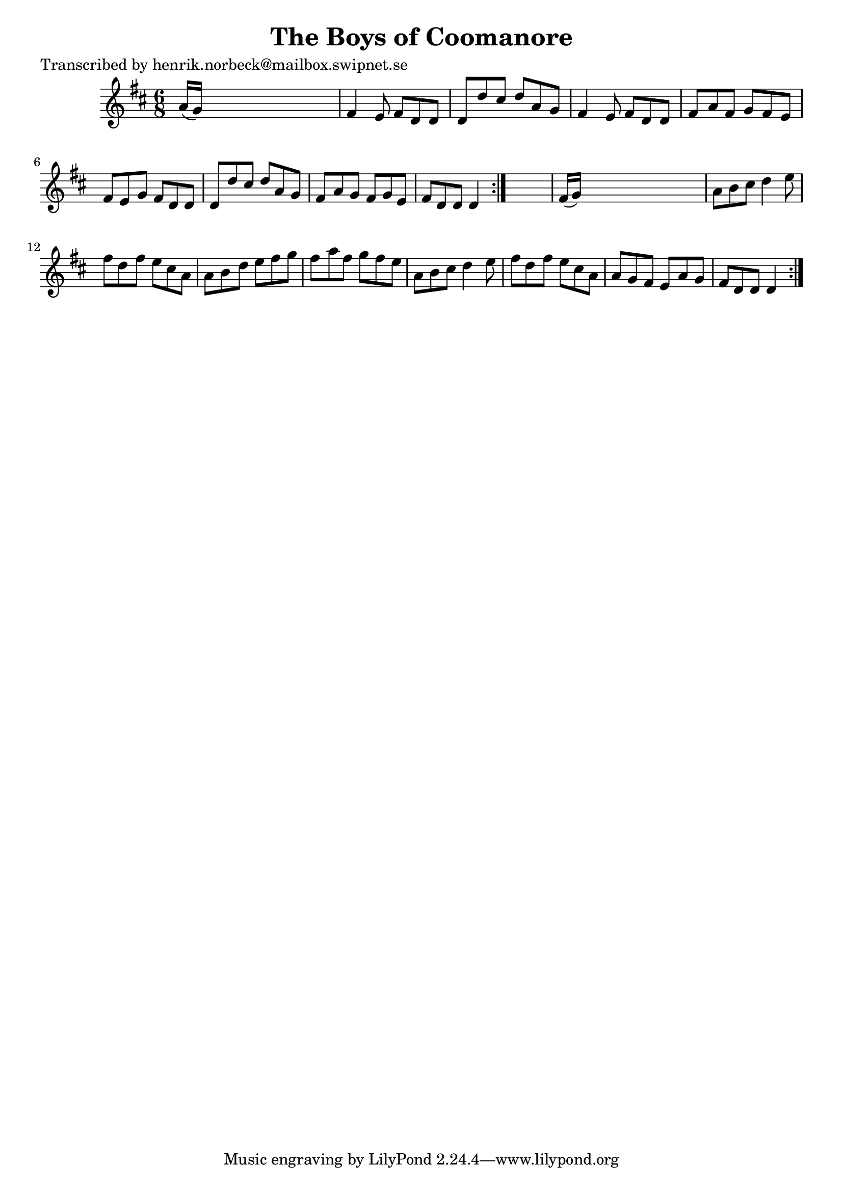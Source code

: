 
\version "2.16.2"
% automatically converted by musicxml2ly from xml/1073_hn.xml

%% additional definitions required by the score:
\language "english"


\header {
    poet = "Transcribed by henrik.norbeck@mailbox.swipnet.se"
    encoder = "abc2xml version 63"
    encodingdate = "2015-01-25"
    title = "The Boys of Coomanore"
    }

\layout {
    \context { \Score
        autoBeaming = ##f
        }
    }
PartPOneVoiceOne =  \relative a' {
    \repeat volta 2 {
        \repeat volta 2 {
            \key d \major \time 6/8 a16 ( [ g16 ) ] s8*5 | % 2
            fs4 e8 fs8 [ d8 d8 ] | % 3
            d8 [ d'8 cs8 ] d8 [ a8 g8 ] | % 4
            fs4 e8 fs8 [ d8 d8 ] | % 5
            fs8 [ a8 fs8 ] g8 [ fs8 e8 ] | % 6
            fs8 [ e8 g8 ] fs8 [ d8 d8 ] | % 7
            d8 [ d'8 cs8 ] d8 [ a8 g8 ] | % 8
            fs8 [ a8 g8 ] fs8 [ g8 e8 ] | % 9
            fs8 [ d8 d8 ] d4 }
        s8 | \barNumberCheck #10
        fs16 ( [ g16 ) ] s8*5 | % 11
        a8 [ b8 cs8 ] d4 e8 | % 12
        fs8 [ d8 fs8 ] e8 [ cs8 a8 ] | % 13
        a8 [ b8 d8 ] e8 [ fs8 g8 ] | % 14
        fs8 [ a8 fs8 ] g8 [ fs8 e8 ] | % 15
        a,8 [ b8 cs8 ] d4 e8 | % 16
        fs8 [ d8 fs8 ] e8 [ cs8 a8 ] | % 17
        a8 [ g8 fs8 ] e8 [ a8 g8 ] | % 18
        fs8 [ d8 d8 ] d4 }
    }


% The score definition
\score {
    <<
        \new Staff <<
            \context Staff << 
                \context Voice = "PartPOneVoiceOne" { \PartPOneVoiceOne }
                >>
            >>
        
        >>
    \layout {}
    % To create MIDI output, uncomment the following line:
    %  \midi {}
    }

